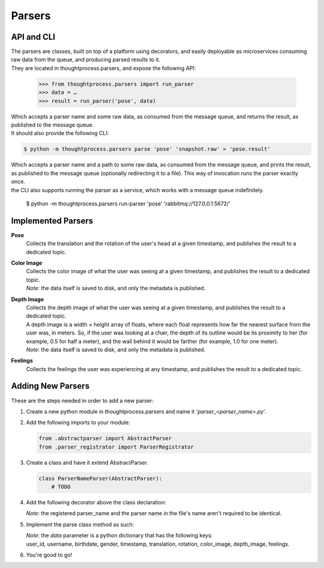 Parsers
=======

API and CLI
^^^^^^^^^^^

| The parsers are classes, built on top of a platform using decorators, and easily deployable as microservices consuming raw data from the queue, and producing parsed results to it.

| They are located in thoughtprocess.parsers, and expose the following API:

    >>> from thoughtprocess.parsers import run_parser
    >>> data = … 
    >>> result = run_parser('pose', data)

| Which accepts a parser name and some raw data, as consumed from the message queue, and returns the result, as published to the message queue.


| It should also provide the following CLI:

.. code-block:: bash

    $ python -m thoughtprocess.parsers parse 'pose' 'snapshot.raw' > 'pose.result'


| Which accepts a parser name and a path to some raw data, as consumed from the message queue, and prints the result, as published to the message queue (optionally redirecting it to a file). This way of invocation runs the parser exactly once.


| the CLI also supports running the parser as a service, which works with a message queue indefinitely.

    $ python -m thoughtprocess.parsers run-parser 'pose' 'rabbitmq://127.0.0.1:5672/'


Implemented Parsers
^^^^^^^^^^^^^^^^^^^

**Pose**
  Collects the translation and the rotation of the user's head at a given timestamp, and publishes the result to a dedicated topic.

**Color Image**
  | Collects the color image of what the user was seeing at a given timestamp, and publishes the result to a dedicated topic.
  | *Note*: the data itself is saved to disk, and only the metadata is published.

**Depth Image**
  | Collects the depth image of what the user was seeing at a given timestamp, and publishes the result to a dedicated topic.
  | A depth image is a width × height array of floats, where each float represents how far the nearest surface from the user was, in meters. So, if the user was looking at a chair, the depth of its outline would be its proximity to her (for example, 0.5 for half a meter), and the wall behind it would be farther (for example, 1.0 for one meter).
  | *Note*: the data itself is saved to disk, and only the metadata is published.

**Feelings**
  Collects the feelings the user was experiencing at any timestamp, and publishes the result to a dedicated topic.


Adding New Parsers
^^^^^^^^^^^^^^^^^^

These are the steps needed in order to add a new parser:

#. Create a new python module in thoughtprocess.parsers and name it '*parser_<parser_name>.py*'.

#. Add the following imports to your module:

   .. code-block:: python

       from .abstractparser import AbstractParser
       from .parser_registrator import ParserRegistrator

#. Create a class and have it extend AbstractParser.

   .. code-block:: python

          class ParserNameParser(AbstractParser):
              # TODO

#. Add the following decorator above the class declaration:

   .. code-block:: python
       :emphasize-lines: 1

       @ParserRegistrator.register('parser_name')
       class ParserNameParser(AbstractParser):
           # TODO

   | *Note*: the registered parser_name and the parser name in the file's name aren't required to be identical.

#. Implement the parse class method as such:

   .. code-block:: python
       :emphasize-lines: 6,7,8,9

       @ParserRegistrator.register('parser_name')
       class ParserNameParser(AbstractParser):
           @classmethod
           def parse(cls, data):
               metadata = cls.get_metadata(data)
               #
               # This is where the actual parsing 
               # should take place
               #
               return {**metadata, *parsed_results}

   | *Note*: the *data* parameter is a python dictionary that has the following keys:
   | user_id, username, birthdate, gender, timestamp, translation, rotation, color_image, depth_image, feelings.

#. You're good to go!